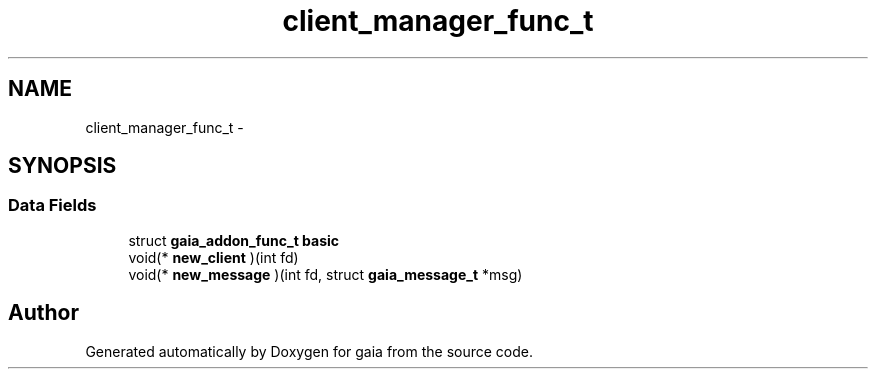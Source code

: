 .TH "client_manager_func_t" 3 "Thu Jul 2 2015" "Version 0.9.0" "gaia" \" -*- nroff -*-
.ad l
.nh
.SH NAME
client_manager_func_t \- 
.SH SYNOPSIS
.br
.PP
.SS "Data Fields"

.in +1c
.ti -1c
.RI "struct \fBgaia_addon_func_t\fP \fBbasic\fP"
.br
.ti -1c
.RI "void(* \fBnew_client\fP )(int fd)"
.br
.ti -1c
.RI "void(* \fBnew_message\fP )(int fd, struct \fBgaia_message_t\fP *msg)"
.br
.in -1c

.SH "Author"
.PP 
Generated automatically by Doxygen for gaia from the source code\&.
